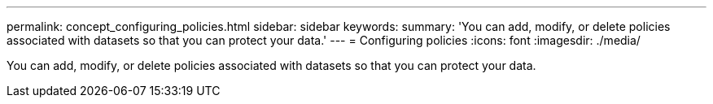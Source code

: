 ---
permalink: concept_configuring_policies.html
sidebar: sidebar
keywords: 
summary: 'You can add, modify, or delete policies associated with datasets so that you can protect your data.'
---
= Configuring policies
:icons: font
:imagesdir: ./media/

[.lead]
You can add, modify, or delete policies associated with datasets so that you can protect your data.
